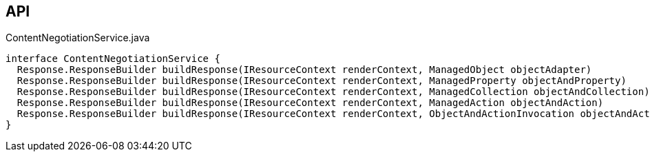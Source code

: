 :Notice: Licensed to the Apache Software Foundation (ASF) under one or more contributor license agreements. See the NOTICE file distributed with this work for additional information regarding copyright ownership. The ASF licenses this file to you under the Apache License, Version 2.0 (the "License"); you may not use this file except in compliance with the License. You may obtain a copy of the License at. http://www.apache.org/licenses/LICENSE-2.0 . Unless required by applicable law or agreed to in writing, software distributed under the License is distributed on an "AS IS" BASIS, WITHOUT WARRANTIES OR  CONDITIONS OF ANY KIND, either express or implied. See the License for the specific language governing permissions and limitations under the License.

== API

[source,java]
.ContentNegotiationService.java
----
interface ContentNegotiationService {
  Response.ResponseBuilder buildResponse(IResourceContext renderContext, ManagedObject objectAdapter)
  Response.ResponseBuilder buildResponse(IResourceContext renderContext, ManagedProperty objectAndProperty)
  Response.ResponseBuilder buildResponse(IResourceContext renderContext, ManagedCollection objectAndCollection)
  Response.ResponseBuilder buildResponse(IResourceContext renderContext, ManagedAction objectAndAction)
  Response.ResponseBuilder buildResponse(IResourceContext renderContext, ObjectAndActionInvocation objectAndActionInvocation)
}
----

